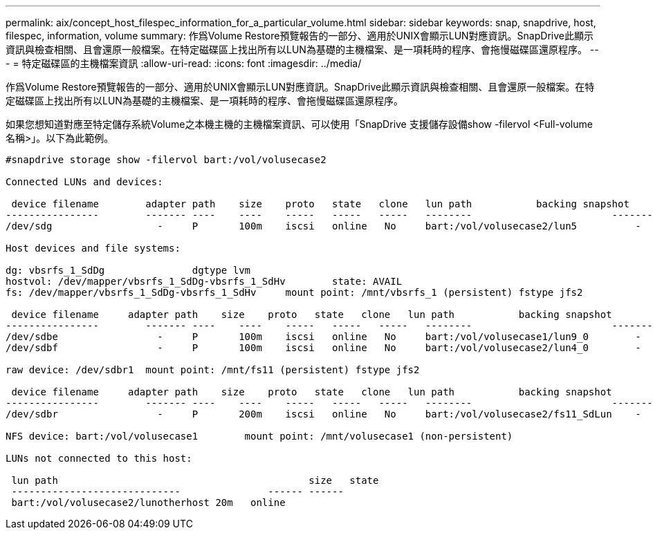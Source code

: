 ---
permalink: aix/concept_host_filespec_information_for_a_particular_volume.html 
sidebar: sidebar 
keywords: snap, snapdrive, host, filespec, information, volume 
summary: 作爲Volume Restore預覽報告的一部分、適用於UNIX會顯示LUN對應資訊。SnapDrive此顯示資訊與檢查相關、且會還原一般檔案。在特定磁碟區上找出所有以LUN為基礎的主機檔案、是一項耗時的程序、會拖慢磁碟區還原程序。 
---
= 特定磁碟區的主機檔案資訊
:allow-uri-read: 
:icons: font
:imagesdir: ../media/


[role="lead"]
作爲Volume Restore預覽報告的一部分、適用於UNIX會顯示LUN對應資訊。SnapDrive此顯示資訊與檢查相關、且會還原一般檔案。在特定磁碟區上找出所有以LUN為基礎的主機檔案、是一項耗時的程序、會拖慢磁碟區還原程序。

如果您想知道對應至特定儲存系統Volume之本機主機的主機檔案資訊、可以使用「SnapDrive 支援儲存設備show -filervol <Full-volume名稱>」。以下為此範例。

[listing]
----
#snapdrive storage show -filervol bart:/vol/volusecase2

Connected LUNs and devices:

 device filename        adapter path    size    proto   state   clone   lun path           backing snapshot
----------------        ------- ----    ----    -----   -----   -----   --------                        ----------------
/dev/sdg                  -     P       100m    iscsi   online   No     bart:/vol/volusecase2/lun5          -

Host devices and file systems:

dg: vbsrfs_1_SdDg               dgtype lvm
hostvol: /dev/mapper/vbsrfs_1_SdDg-vbsrfs_1_SdHv        state: AVAIL
fs: /dev/mapper/vbsrfs_1_SdDg-vbsrfs_1_SdHv     mount point: /mnt/vbsrfs_1 (persistent) fstype jfs2

 device filename     adapter path    size    proto   state   clone   lun path           backing snapshot
----------------        ------- ----    ----    -----   -----   -----   --------                        ----------------
/dev/sdbe                 -     P       100m    iscsi   online   No     bart:/vol/volusecase1/lun9_0        -
/dev/sdbf                 -     P       100m    iscsi   online   No     bart:/vol/volusecase2/lun4_0        -

raw device: /dev/sdbr1  mount point: /mnt/fs11 (persistent) fstype jfs2

 device filename     adapter path    size    proto   state   clone   lun path           backing snapshot
----------------        ------- ----    ----    -----   -----   -----   --------                        ----------------
/dev/sdbr                 -     P       200m    iscsi   online   No     bart:/vol/volusecase2/fs11_SdLun    -

NFS device: bart:/vol/volusecase1        mount point: /mnt/volusecase1 (non-persistent)

LUNs not connected to this host:

 lun path                                           size   state
 -----------------------------               ------ ------
 bart:/vol/volusecase2/lunotherhost 20m   online
----